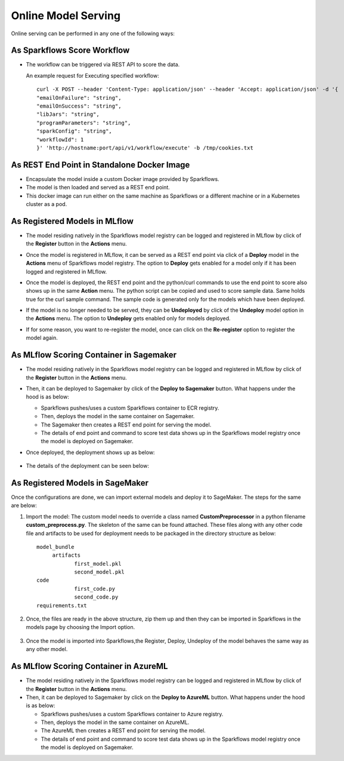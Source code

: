 Online Model Serving
==========

Online serving can be performed in any one of the following ways:

As Sparkflows Score Workflow
-----------
* The workflow can be triggered via REST API to score the data.

  An example request for Executing specified workflow:

  ::
   
       curl -X POST --header 'Content-Type: application/json' --header 'Accept: application/json' -d '{
       "emailOnFailure": "string",
       "emailOnSuccess": "string",
       "libJars": "string",
       "programParameters": "string",
       "sparkConfig": "string",
       "workflowId": 1
       }' 'http://hostname:port/api/v1/workflow/execute' -b /tmp/cookies.txt
   

As REST End Point in Standalone Docker Image
---------------
* Encapsulate the model inside a custom Docker image provided by Sparkflows.
* The model is then loaded and served as a REST end point.
* This docker image can run either on the same machine as Sparkflows or a different machine or in a Kubernetes cluster as a pod.

As Registered Models in MLflow
---------
* The model residing natively in the Sparkflows model registry can be logged and registered in MLflow by click of the **Register** button in the **Actions** menu. 
* Once the model is registered in MLflow, it can be served as a REST end point via click of a **Deploy** model in the **Actions** menu of Sparkflows model registry. The option to **Deploy** gets enabled for a model only if it has been logged and registered in MLflow.
* Once the model is deployed, the REST end point and the python/curl commands to use the end point to score also shows up in the same **Action** menu. The python script can be copied and used to score sample data. Same holds true for the curl sample command. The sample code is generated only for the models which have been deployed.
* If the model is no longer needed to be served, they can be **Undeployed** by click of the **Undeploy** model option in the **Actions** menu. The option to **Undeploy** gets enabled only for models deployed.
* If for some reason, you want to re-register the model, once can click on the **Re-register** option to register the model again.

  .. figure:: ../../_assets/mlops/mlops_mlflow_api_end_point.png
     :alt: MLflow end point
     :width: 60%


As MLflow Scoring Container in Sagemaker
---------
* The model residing natively in the Sparkflows model registry can be logged and registered in MLflow by click of the **Register** button in the **Actions** menu. 
* Then, it can be deployed to Sagemaker by click of the **Deploy to Sagemaker** button. What happens under the hood is as below:
  
  * Sparkflows pushes/uses a custom Sparkflows container to ECR registry.
  * Then, deploys the model in the same container on Sagemaker.
  * The Sagemaker then creates a REST end point for serving the model.
  * The details of end point and command to score test data shows up in the Sparkflows model registry once the model is deployed on Sagemaker.

* Once deployed, the deployment shows up as below:

  .. figure:: ../../_assets/mlops/mlops-sagemaker-deployment-2.png
     :alt: MLops Sagemaker
     :width: 60%

* The details of the deployment can be seen below:

  .. figure:: ../../_assets/mlops/mlops-sagemaker-deployment-1.png
     :alt: MLops Sagemaker
     :width: 60%

As Registered Models in SageMaker
-----------

Once the configurations are done, we can import external models and deploy it to SageMaker. The steps for the same are below:

#. Import the model: The custom model needs to override a class named **CustomPreprocessor**  in a python filename **custom_preprocess.py**. The skeleton of the same can be found attached. These files along with any other code file and artifacts to be used for deployment needs to be packaged in the directory structure as below:

   ::
     
     model_bundle
          artifacts
                 first_model.pkl
                 second_model.pkl
     code
                 first_code.py
                 second_code.py
     requirements.txt

#. Once, the files are ready in the above structure, zip them up and then they can be imported in Sparkflows in the models page by choosing the Import option.  

   .. figure:: ../../_assets/mlops/sagemaker/sagemaker-1.png
      :alt: MLops Sagemaker
      :width: 60%

#. Once the model is imported into Sparkflows,the Register, Deploy, Undeploy of the model behaves the same way as any other model.


As MLflow Scoring Container in AzureML
-----------

* The model residing natively in the Sparkflows model registry can be logged and registered in MLflow by click of the **Register** button in the **Actions** menu. 
* Then, it can be deployed to Sagemaker by click on the **Deploy to AzureML** button. What happens under the hood is as below:

  * Sparkflows pushes/uses a custom Sparkflows container to Azure registry.
  * Then, deploys the model in the same container on AzureML.
  * The AzureML then creates a REST end point for serving the model.
  * The details of end point and command to score test data shows up in the Sparkflows model registry once the model is deployed on Sagemaker.


